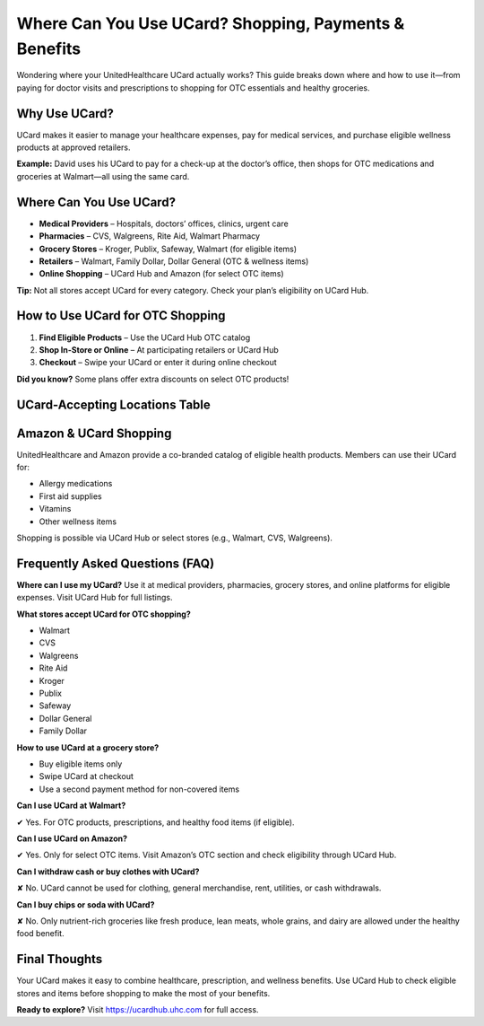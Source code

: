 .. _use-ucard-for-shopping:

Where Can You Use UCard? Shopping, Payments & Benefits
======================================================

Wondering where your UnitedHealthcare UCard actually works? This guide breaks down where and how to use it—from paying for doctor visits and prescriptions to shopping for OTC essentials and healthy groceries.

Why Use UCard?
--------------

UCard makes it easier to manage your healthcare expenses, pay for medical services, and purchase eligible wellness products at approved retailers.

**Example:** David uses his UCard to pay for a check-up at the doctor’s office, then shops for OTC medications and groceries at Walmart—all using the same card.

Where Can You Use UCard?
------------------------

- **Medical Providers** – Hospitals, doctors’ offices, clinics, urgent care
- **Pharmacies** – CVS, Walgreens, Rite Aid, Walmart Pharmacy
- **Grocery Stores** – Kroger, Publix, Safeway, Walmart (for eligible items)
- **Retailers** – Walmart, Family Dollar, Dollar General (OTC & wellness items)
- **Online Shopping** – UCard Hub and Amazon (for select OTC items)

**Tip:** Not all stores accept UCard for every category. Check your plan’s eligibility on UCard Hub.

How to Use UCard for OTC Shopping
---------------------------------

1. **Find Eligible Products** – Use the UCard Hub OTC catalog
2. **Shop In-Store or Online** – At participating retailers or UCard Hub
3. **Checkout** – Swipe your UCard or enter it during online checkout

**Did you know?** Some plans offer extra discounts on select OTC products!

UCard-Accepting Locations Table
-------------------------------

+---------------------+---------------------------------------------------------------+
| **Category**        | **Accepted Locations**                                         |
+=====================+===============================================================+
| Medical Providers   | Hospitals, clinics, urgent care                               |
+---------------------+---------------------------------------------------------------+
| Pharmacies          | CVS, Walgreens, Rite Aid, Walmart Pharmacy                    |
+---------------------+---------------------------------------------------------------+
| Grocery Stores      | Kroger, Publix, Safeway, Walmart (eligible food items only)   |
+---------------------+---------------------------------------------------------------+
| Retailers           | Walmart, Family Dollar, Dollar General (wellness/OTC only)    |
+---------------------+---------------------------------------------------------------+
| Online Shopping     | UCard Hub, Amazon (select OTC products)                       |
+---------------------+---------------------------------------------------------------+

Amazon & UCard Shopping
------------------------

UnitedHealthcare and Amazon provide a co-branded catalog of eligible health products. Members can use their UCard for:

- Allergy medications
- First aid supplies
- Vitamins
- Other wellness items

Shopping is possible via UCard Hub or select stores (e.g., Walmart, CVS, Walgreens).

Frequently Asked Questions (FAQ)
--------------------------------

**Where can I use my UCard?**  
Use it at medical providers, pharmacies, grocery stores, and online platforms for eligible expenses. Visit UCard Hub for full listings.

**What stores accept UCard for OTC shopping?**

- Walmart
- CVS
- Walgreens
- Rite Aid
- Kroger
- Publix
- Safeway
- Dollar General
- Family Dollar

**How to use UCard at a grocery store?**

- Buy eligible items only
- Swipe UCard at checkout
- Use a second payment method for non-covered items

**Can I use UCard at Walmart?**

✔ Yes. For OTC products, prescriptions, and healthy food items (if eligible).

**Can I use UCard on Amazon?**

✔ Yes. Only for select OTC items. Visit Amazon’s OTC section and check eligibility through UCard Hub.

**Can I withdraw cash or buy clothes with UCard?**

✘ No. UCard cannot be used for clothing, general merchandise, rent, utilities, or cash withdrawals.

**Can I buy chips or soda with UCard?**

✘ No. Only nutrient-rich groceries like fresh produce, lean meats, whole grains, and dairy are allowed under the healthy food benefit.

Final Thoughts
--------------

Your UCard makes it easy to combine healthcare, prescription, and wellness benefits. Use UCard Hub to check eligible stores and items before shopping to make the most of your benefits.

**Ready to explore?** Visit https://ucardhub.uhc.com for full access.
